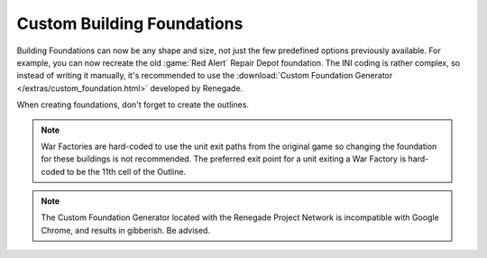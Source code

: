 .. index:: Foundations; Buildings can have any size and shape

Custom Building Foundations
~~~~~~~~~~~~~~~~~~~~~~~~~~~

Building Foundations can now be any shape and size, not just the few predefined
options previously available. For example, you can now recreate the old
:game:`Red Alert` Repair Depot foundation. The INI coding is rather complex, so
instead of writing it manually, it's recommended to use the :download:`Custom
Foundation Generator </extras/custom_foundation.html>` developed by Renegade.

When creating foundations, don't forget to create the outlines.

.. note:: War Factories are hard-coded to use the unit exit paths from the
  original game so changing the foundation for these buildings is not
  recommended. The preferred exit point for a unit exiting a War Factory
  is hard-coded to be the 11th cell of the Outline.

.. note:: The Custom Foundation Generator located with the Renegade Project
  Network is incompatible with Google Chrome, and results in gibberish.
  Be advised.

.. versionadded:: 0.1

